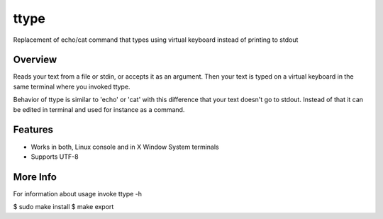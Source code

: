 =====
ttype
=====

Replacement of echo/cat command that types using virtual keyboard instead of printing to stdout 

Overview
--------

Reads your text from a file or stdin, or accepts it as an argument. Then your text is typed on a virtual keyboard in the same terminal where you invoked ttype.

Behavior of ttype is similar to 'echo' or 'cat' with this difference that your text doesn't go to stdout. Instead of that it can be edited in terminal and used for instance as a command.

Features
--------

* Works in both, Linux console and in X Window System terminals
* Supports UTF-8

More Info
---------

For information about usage invoke ttype -h

$ sudo make install  
$ make export  

